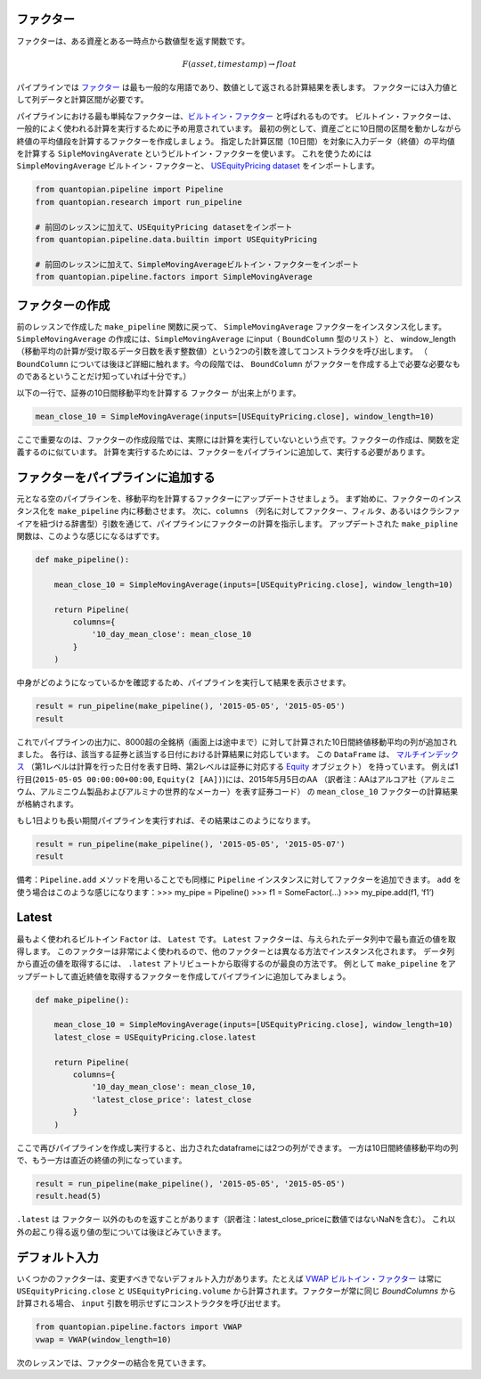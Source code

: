 ファクター
-------------------------

ファクターは、ある資産とある一時点から数値型を返す関数です。

.. math::

   F(asset, timestamp) \rightarrow float

パイプラインでは `ファクター <https://www.quantopian.com/help#quantopian_pipeline_factors_Factor>`__ は最も一般的な用語であり、数値として返される計算結果を表します。
ファクターには入力値として列データと計算区間が必要です。

パイプラインにおける最も単純なファクターは、`ビルトイン・ファクター <https://www.quantopian.com/help#built-in-factors>`__ と呼ばれるものです。
ビルトイン・ファクターは、一般的によく使われる計算を実行するために予め用意されています。
最初の例として、資産ごとに10日間の区間を動かしながら終値の平均値段を計算するファクターを作成しましょう。
指定した計算区間（10日間）を対象に入力データ（終値）の平均値を計算する ``SipleMovingAverate`` というビルトイン・ファクターを使います。
これを使うためには ``SimpleMovingAverage`` ビルトイン・ファクターと、 `USEquityPricing dataset <https://www.quantopian.com/help#importing-datasets>`__ をインポートします。

.. code:: ipython2

    from quantopian.pipeline import Pipeline
    from quantopian.research import run_pipeline
    
    # 前回のレッスンに加えて、USEquityPricing datasetをインポート
    from quantopian.pipeline.data.builtin import USEquityPricing
    
    # 前回のレッスンに加えて、SimpleMovingAverageビルトイン・ファクターをインポート
    from quantopian.pipeline.factors import SimpleMovingAverage

ファクターの作成
-------------------------

前のレッスンで作成した ``make_pipeline`` 関数に戻って、 ``SimpleMovingAverage`` ファクターをインスタンス化します。
``SimpleMovingAverage`` の作成には、``SimpleMovingAverage`` にinput（ ``BoundColumn`` 型のリスト）と、
window_length（移動平均の計算が受け取るデータ日数を表す整数値）という2つの引数を渡してコンストラクタを呼び出します。
（ ``BoundColumn`` については後ほど詳細に触れます。今の段階では、 ``BoundColumn`` がファクターを作成する上で必要な必要なものであるということだけ知っていれば十分です。）

以下の一行で、証券の10日間移動平均を計算する ``ファクター`` が出来上がります。

.. code:: ipython2

    mean_close_10 = SimpleMovingAverage(inputs=[USEquityPricing.close], window_length=10)

ここで重要なのは、ファクターの作成段階では、実際には計算を実行していないという点です。ファクターの作成は、関数を定義するのに似ています。
計算を実行するためには、ファクターをパイプラインに追加して、実行する必要があります。

ファクターをパイプラインに追加する 
-----------------------------------

元となる空のパイプラインを、移動平均を計算するファクターにアップデートさせましょう。
まず始めに、ファクターのインスタンス化を ``make_pipeline`` 内に移動させます。
次に、``columns`` （列名に対してファクター、フィルタ、あるいはクラシファイアを紐づける辞書型）引数を通じて、パイプラインにファクターの計算を指示します。
アップデートされた ``make_pipline`` 関数は、このような感じになるはずです。

.. code:: ipython2

    def make_pipeline():
        
        mean_close_10 = SimpleMovingAverage(inputs=[USEquityPricing.close], window_length=10)
        
        return Pipeline(
            columns={
                '10_day_mean_close': mean_close_10
            }
        )

中身がどのようになっているかを確認するため、パイプラインを実行して結果を表示させます。

.. code:: ipython2

    result = run_pipeline(make_pipeline(), '2015-05-05', '2015-05-05')
    result


.. raw:: html

    <div style="max-height:1000px;max-width:1500px;overflow:auto;">
    <table border="1" class="dataframe">
      <thead>
        <tr style="text-align: right;">
          <th></th>
          <th></th>
          <th>10_day_mean_close</th>
        </tr>
      </thead>
      <tbody>
        <tr>
          <th rowspan="61" valign="top">2015-05-05 00:00:00+00:00</th>
          <th>Equity(2 [AA])</th>
          <td>13.559500</td>
        </tr>
        <tr>
          <th>Equity(21 [AAME])</th>
          <td>3.962500</td>
        </tr>
        <tr>
          <th>Equity(24 [AAPL])</th>
          <td>129.025700</td>
        </tr>
        <tr>
          <th>Equity(25 [AA_PR])</th>
          <td>88.362500</td>
        </tr>
        <tr>
          <th>Equity(31 [ABAX])</th>
          <td>61.920900</td>
        </tr>
        <tr>
          <th>Equity(39 [DDC])</th>
          <td>19.287072</td>
        </tr>
        <tr>
          <th>Equity(41 [ARCB])</th>
          <td>37.880000</td>
        </tr>
        <tr>
          <th>Equity(52 [ABM])</th>
          <td>32.083400</td>
        </tr>
        <tr>
          <th>Equity(53 [ABMD])</th>
          <td>66.795000</td>
        </tr>
        <tr>
          <th>Equity(62 [ABT])</th>
          <td>47.466000</td>
        </tr>
        <tr>
          <th>Equity(64 [ABX])</th>
          <td>12.919000</td>
        </tr>
        <tr>
          <th>Equity(66 [AB])</th>
          <td>31.547000</td>
        </tr>
        <tr>
          <th>Equity(67 [ADSK])</th>
          <td>60.212000</td>
        </tr>
        <tr>
          <th>Equity(69 [ACAT])</th>
          <td>36.331000</td>
        </tr>
        <tr>
          <th>Equity(70 [VBF])</th>
          <td>18.767000</td>
        </tr>
        <tr>
          <th>Equity(76 [TAP])</th>
          <td>74.632000</td>
        </tr>
        <tr>
          <th>Equity(84 [ACET])</th>
          <td>19.873000</td>
        </tr>
        <tr>
          <th>Equity(86 [ACG])</th>
          <td>7.810000</td>
        </tr>
        <tr>
          <th>Equity(88 [ACI])</th>
          <td>0.996100</td>
        </tr>
        <tr>
          <th>Equity(100 [IEP])</th>
          <td>91.821200</td>
        </tr>
        <tr>
          <th>Equity(106 [ACU])</th>
          <td>18.641000</td>
        </tr>
        <tr>
          <th>Equity(110 [ACXM])</th>
          <td>18.045500</td>
        </tr>
        <tr>
          <th>Equity(112 [ACY])</th>
          <td>11.571000</td>
        </tr>
        <tr>
          <th>Equity(114 [ADBE])</th>
          <td>76.072000</td>
        </tr>
        <tr>
          <th>Equity(117 [AEY])</th>
          <td>2.423400</td>
        </tr>
        <tr>
          <th>Equity(122 [ADI])</th>
          <td>63.205900</td>
        </tr>
        <tr>
          <th>Equity(128 [ADM])</th>
          <td>48.788500</td>
        </tr>
        <tr>
          <th>Equity(134 [SXCL])</th>
          <td>NaN</td>
        </tr>
        <tr>
          <th>Equity(149 [ADX])</th>
          <td>14.150500</td>
        </tr>
        <tr>
          <th>Equity(153 [AE])</th>
          <td>54.099000</td>
        </tr>
        <tr>
          <th>...</th>
          <td>...</td>
        </tr>
        <tr>
          <th>Equity(48961 [NYMT_O])</th>
          <td>NaN</td>
        </tr>
        <tr>
          <th>Equity(48962 [CSAL])</th>
          <td>29.992000</td>
        </tr>
        <tr>
          <th>Equity(48963 [PAK])</th>
          <td>15.531875</td>
        </tr>
        <tr>
          <th>Equity(48969 [NSA])</th>
          <td>13.045000</td>
        </tr>
        <tr>
          <th>Equity(48971 [BSM])</th>
          <td>17.995000</td>
        </tr>
        <tr>
          <th>Equity(48972 [EVA])</th>
          <td>21.413250</td>
        </tr>
        <tr>
          <th>Equity(48981 [APIC])</th>
          <td>14.814000</td>
        </tr>
        <tr>
          <th>Equity(48989 [UK])</th>
          <td>24.946667</td>
        </tr>
        <tr>
          <th>Equity(48990 [ACWF])</th>
          <td>25.250000</td>
        </tr>
        <tr>
          <th>Equity(48991 [ISCF])</th>
          <td>24.985000</td>
        </tr>
        <tr>
          <th>Equity(48992 [INTF])</th>
          <td>25.030000</td>
        </tr>
        <tr>
          <th>Equity(48993 [JETS])</th>
          <td>24.579333</td>
        </tr>
        <tr>
          <th>Equity(48994 [ACTX])</th>
          <td>15.097333</td>
        </tr>
        <tr>
          <th>Equity(48995 [LRGF])</th>
          <td>24.890000</td>
        </tr>
        <tr>
          <th>Equity(48996 [SMLF])</th>
          <td>29.456667</td>
        </tr>
        <tr>
          <th>Equity(48997 [VKTX])</th>
          <td>9.115000</td>
        </tr>
        <tr>
          <th>Equity(48998 [OPGN])</th>
          <td>NaN</td>
        </tr>
        <tr>
          <th>Equity(48999 [AAPC])</th>
          <td>10.144000</td>
        </tr>
        <tr>
          <th>Equity(49000 [BPMC])</th>
          <td>20.810000</td>
        </tr>
        <tr>
          <th>Equity(49001 [CLCD])</th>
          <td>NaN</td>
        </tr>
        <tr>
          <th>Equity(49004 [TNP_PRD])</th>
          <td>24.750000</td>
        </tr>
        <tr>
          <th>Equity(49005 [ARWA_U])</th>
          <td>NaN</td>
        </tr>
        <tr>
          <th>Equity(49006 [BVXV])</th>
          <td>NaN</td>
        </tr>
        <tr>
          <th>Equity(49007 [BVXV_W])</th>
          <td>NaN</td>
        </tr>
        <tr>
          <th>Equity(49008 [OPGN_W])</th>
          <td>NaN</td>
        </tr>
        <tr>
          <th>Equity(49009 [PRKU])</th>
          <td>NaN</td>
        </tr>
        <tr>
          <th>Equity(49010 [TBRA])</th>
          <td>NaN</td>
        </tr>
        <tr>
          <th>Equity(49131 [OESX])</th>
          <td>NaN</td>
        </tr>
        <tr>
          <th>Equity(49259 [ITUS])</th>
          <td>NaN</td>
        </tr>
        <tr>
          <th>Equity(49523 [TLGT])</th>
          <td>NaN</td>
        </tr>
      </tbody>
    </table>
    <p>8236 rows × 1 columns</p>
    </div>


これでパイプラインの出力に、8000超の全銘柄（画面上は途中まで）に対して計算された10日間終値移動平均の列が追加されました。
各行は、該当する証券と該当する日付における計算結果に対応しています。
この ``DataFrame`` は、 `マルチインデックス <http://pandas.pydata.org/pandas-docs/version/0.16.2/advanced.html>`__ 
（第1レベルは計算を行った日付を表す日時、第2レベルは証券に対応する `Equity <http://localhost:3000/help#api-sidinfo>`__ オブジェクト）
を持っています。
例えば1行目(``2015-05-05 00:00:00+00:00``, ``Equity(2 [AA])``)には、2015年5月5日のAA
（訳者注：AAはアルコア社（アルミニウム、アルミニウム製品およびアルミナの世界的なメーカー）を表す証券コード）
の ``mean_close_10`` ファクターの計算結果が格納されます。

もし1日よりも長い期間パイプラインを実行すれば、その結果はこのようになります。

.. code:: ipython2

    result = run_pipeline(make_pipeline(), '2015-05-05', '2015-05-07')
    result

.. raw:: html

    <div style="max-height:1000px;max-width:1500px;overflow:auto;">
    <table border="1" class="dataframe">
      <thead>
        <tr style="text-align: right;">
          <th></th>
          <th></th>
          <th>10_day_mean_close</th>
        </tr>
      </thead>
      <tbody>
        <tr>
          <th rowspan="30" valign="top">2015-05-05 00:00:00+00:00</th>
          <th>Equity(2 [AA])</th>
          <td>13.559500</td>
        </tr>
        <tr>
          <th>Equity(21 [AAME])</th>
          <td>3.962500</td>
        </tr>
        <tr>
          <th>Equity(24 [AAPL])</th>
          <td>129.025700</td>
        </tr>
        <tr>
          <th>Equity(25 [AA_PR])</th>
          <td>88.362500</td>
        </tr>
        <tr>
          <th>Equity(31 [ABAX])</th>
          <td>61.920900</td>
        </tr>
        <tr>
          <th>Equity(39 [DDC])</th>
          <td>19.287072</td>
        </tr>
        <tr>
          <th>Equity(41 [ARCB])</th>
          <td>37.880000</td>
        </tr>
        <tr>
          <th>Equity(52 [ABM])</th>
          <td>32.083400</td>
        </tr>
        <tr>
          <th>Equity(53 [ABMD])</th>
          <td>66.795000</td>
        </tr>
        <tr>
          <th>Equity(62 [ABT])</th>
          <td>47.466000</td>
        </tr>
        <tr>
          <th>Equity(64 [ABX])</th>
          <td>12.919000</td>
        </tr>
        <tr>
          <th>Equity(66 [AB])</th>
          <td>31.547000</td>
        </tr>
        <tr>
          <th>Equity(67 [ADSK])</th>
          <td>60.212000</td>
        </tr>
        <tr>
          <th>Equity(69 [ACAT])</th>
          <td>36.331000</td>
        </tr>
        <tr>
          <th>Equity(70 [VBF])</th>
          <td>18.767000</td>
        </tr>
        <tr>
          <th>Equity(76 [TAP])</th>
          <td>74.632000</td>
        </tr>
        <tr>
          <th>Equity(84 [ACET])</th>
          <td>19.873000</td>
        </tr>
        <tr>
          <th>Equity(86 [ACG])</th>
          <td>7.810000</td>
        </tr>
        <tr>
          <th>Equity(88 [ACI])</th>
          <td>0.996100</td>
        </tr>
        <tr>
          <th>Equity(100 [IEP])</th>
          <td>91.821200</td>
        </tr>
        <tr>
          <th>Equity(106 [ACU])</th>
          <td>18.641000</td>
        </tr>
        <tr>
          <th>Equity(110 [ACXM])</th>
          <td>18.045500</td>
        </tr>
        <tr>
          <th>Equity(112 [ACY])</th>
          <td>11.571000</td>
        </tr>
        <tr>
          <th>Equity(114 [ADBE])</th>
          <td>76.072000</td>
        </tr>
        <tr>
          <th>Equity(117 [AEY])</th>
          <td>2.423400</td>
        </tr>
        <tr>
          <th>Equity(122 [ADI])</th>
          <td>63.205900</td>
        </tr>
        <tr>
          <th>Equity(128 [ADM])</th>
          <td>48.788500</td>
        </tr>
        <tr>
          <th>Equity(134 [SXCL])</th>
          <td>NaN</td>
        </tr>
        <tr>
          <th>Equity(149 [ADX])</th>
          <td>14.150500</td>
        </tr>
        <tr>
          <th>Equity(153 [AE])</th>
          <td>54.099000</td>
        </tr>
        <tr>
          <th>...</th>
          <th>...</th>
          <td>...</td>
        </tr>
        <tr>
          <th rowspan="30" valign="top">2015-05-07 00:00:00+00:00</th>
          <th>Equity(48981 [APIC])</th>
          <td>14.646000</td>
        </tr>
        <tr>
          <th>Equity(48989 [UK])</th>
          <td>24.878000</td>
        </tr>
        <tr>
          <th>Equity(48990 [ACWF])</th>
          <td>25.036667</td>
        </tr>
        <tr>
          <th>Equity(48991 [ISCF])</th>
          <td>24.875000</td>
        </tr>
        <tr>
          <th>Equity(48992 [INTF])</th>
          <td>24.813000</td>
        </tr>
        <tr>
          <th>Equity(48993 [JETS])</th>
          <td>24.343600</td>
        </tr>
        <tr>
          <th>Equity(48994 [ACTX])</th>
          <td>15.020400</td>
        </tr>
        <tr>
          <th>Equity(48995 [LRGF])</th>
          <td>24.788000</td>
        </tr>
        <tr>
          <th>Equity(48996 [SMLF])</th>
          <td>29.370000</td>
        </tr>
        <tr>
          <th>Equity(48997 [VKTX])</th>
          <td>9.232500</td>
        </tr>
        <tr>
          <th>Equity(48998 [OPGN])</th>
          <td>4.950000</td>
        </tr>
        <tr>
          <th>Equity(48999 [AAPC])</th>
          <td>10.167000</td>
        </tr>
        <tr>
          <th>Equity(49000 [BPMC])</th>
          <td>20.906667</td>
        </tr>
        <tr>
          <th>Equity(49001 [CLCD])</th>
          <td>8.010000</td>
        </tr>
        <tr>
          <th>Equity(49004 [TNP_PRD])</th>
          <td>24.633333</td>
        </tr>
        <tr>
          <th>Equity(49005 [ARWA_U])</th>
          <td>10.010000</td>
        </tr>
        <tr>
          <th>Equity(49006 [BVXV])</th>
          <td>NaN</td>
        </tr>
        <tr>
          <th>Equity(49007 [BVXV_W])</th>
          <td>NaN</td>
        </tr>
        <tr>
          <th>Equity(49008 [OPGN_W])</th>
          <td>0.817500</td>
        </tr>
        <tr>
          <th>Equity(49009 [PRKU])</th>
          <td>NaN</td>
        </tr>
        <tr>
          <th>Equity(49010 [TBRA])</th>
          <td>NaN</td>
        </tr>
        <tr>
          <th>Equity(49015 [ADAP])</th>
          <td>NaN</td>
        </tr>
        <tr>
          <th>Equity(49016 [COLL])</th>
          <td>NaN</td>
        </tr>
        <tr>
          <th>Equity(49017 [GLSS])</th>
          <td>NaN</td>
        </tr>
        <tr>
          <th>Equity(49018 [HTGM])</th>
          <td>NaN</td>
        </tr>
        <tr>
          <th>Equity(49019 [LRET])</th>
          <td>NaN</td>
        </tr>
        <tr>
          <th>Equity(49020 [MVIR])</th>
          <td>NaN</td>
        </tr>
        <tr>
          <th>Equity(49131 [OESX])</th>
          <td>NaN</td>
        </tr>
        <tr>
          <th>Equity(49259 [ITUS])</th>
          <td>NaN</td>
        </tr>
        <tr>
          <th>Equity(49523 [TLGT])</th>
          <td>NaN</td>
        </tr>
      </tbody>
    </table>
    <p>24705 rows × 1 columns</p>
    </div>


備考：``Pipeline.add`` メソッドを用いることでも同様に ``Pipeline`` インスタンスに対してファクターを追加できます。 
``add`` を使う場合はこのような感じになります：>>> my_pipe = Pipeline() >>> f1 = SomeFactor(…) >>> my_pipe.add(f1, ‘f1’)

Latest
-------------------------

最もよく使われるビルトイン ``Factor`` は、 ``Latest`` です。 
``Latest`` ファクターは、与えられたデータ列中で最も直近の値を取得します。
このファクターは非常によく使われるので、他のファクターとは異なる方法でインスタンス化されます。
データ列から直近の値を取得するには、 ``.latest``  アトリビュートから取得するのが最良の方法です。
例として ``make_pipeline`` をアップデートして直近終値を取得するファクターを作成してパイプラインに追加してみましょう。

.. code:: ipython2

    def make_pipeline():
    
        mean_close_10 = SimpleMovingAverage(inputs=[USEquityPricing.close], window_length=10)
        latest_close = USEquityPricing.close.latest
    
        return Pipeline(
            columns={
                '10_day_mean_close': mean_close_10,
                'latest_close_price': latest_close
            }
        )

ここで再びパイプラインを作成し実行すると、出力されたdataframeには2つの列ができます。
一方は10日間終値移動平均の列で、もう一方は直近の終値の列になっています。

.. code:: ipython2

    result = run_pipeline(make_pipeline(), '2015-05-05', '2015-05-05')
    result.head(5)


.. raw:: html

    <div style="max-height:1000px;max-width:1500px;overflow:auto;">
    <table border="1" class="dataframe">
      <thead>
        <tr style="text-align: right;">
          <th></th>
          <th></th>
          <th>10_day_mean_close</th>
          <th>latest_close_price</th>
        </tr>
      </thead>
      <tbody>
        <tr>
          <th rowspan="5" valign="top">2015-05-05 00:00:00+00:00</th>
          <th>Equity(2 [AA])</th>
          <td>13.5595</td>
          <td>14.015</td>
        </tr>
        <tr>
          <th>Equity(21 [AAME])</th>
          <td>3.9625</td>
          <td>NaN</td>
        </tr>
        <tr>
          <th>Equity(24 [AAPL])</th>
          <td>129.0257</td>
          <td>128.699</td>
        </tr>
        <tr>
          <th>Equity(25 [AA_PR])</th>
          <td>88.3625</td>
          <td>NaN</td>
        </tr>
        <tr>
          <th>Equity(31 [ABAX])</th>
          <td>61.9209</td>
          <td>55.030</td>
        </tr>
      </tbody>
    </table>
    </div>

``.latest`` は ``ファクター`` 以外のものを返すことがあります（訳者注：latest_close_priceに数値ではないNaNを含む）。
これ以外の起こり得る返り値の型については後ほどみていきます。

デフォルト入力
------------------

いくつかのファクターは、変更すべきでないデフォルト入力があります。たとえば `VWAP ビルトイン・ファクター <https://www.quantopian.com/help#built-in-factors>`__
は常に ``USEquityPricing.close`` と ``USEquityPricing.volume`` から計算されます。ファクターが常に同じ `BoundColumns` から計算される場合、 ``input`` 引数を明示せずにコンストラクタを呼び出せます。

.. code:: ipython2

    from quantopian.pipeline.factors import VWAP
    vwap = VWAP(window_length=10)

次のレッスンでは、ファクターの結合を見ていきます。
